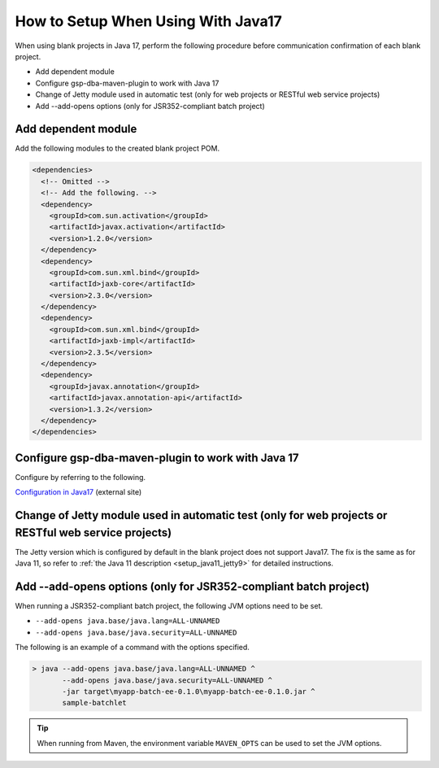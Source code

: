 .. _setup_blank_project_for_Java17:

----------------------------------------------------------
How to Setup When Using With Java17
----------------------------------------------------------

When using blank projects in Java 17, perform the following procedure before communication confirmation of each blank project.

* Add dependent module
* Configure gsp-dba-maven-plugin to work with Java 17
* Change of Jetty module used in automatic test (only for web projects or RESTful web service projects)
* Add --add-opens options (only for JSR352-compliant batch project)

Add dependent module
-------------------------------------------------------------

Add the following modules to the created blank project POM.

.. code-block:: xml

  <dependencies>
    <!-- Omitted -->
    <!-- Add the following. -->
    <dependency>
      <groupId>com.sun.activation</groupId>
      <artifactId>javax.activation</artifactId>
      <version>1.2.0</version>
    </dependency>
    <dependency>
      <groupId>com.sun.xml.bind</groupId>
      <artifactId>jaxb-core</artifactId>
      <version>2.3.0</version>
    </dependency>
    <dependency>
      <groupId>com.sun.xml.bind</groupId>
      <artifactId>jaxb-impl</artifactId>
      <version>2.3.5</version>
    </dependency>
    <dependency>
      <groupId>javax.annotation</groupId>
      <artifactId>javax.annotation-api</artifactId>
      <version>1.3.2</version>
    </dependency>
  </dependencies>


Configure gsp-dba-maven-plugin to work with Java 17
----------------------------------------------------------

Configure by referring to the following.

`Configuration in Java17 <https://github.com/coastland/gsp-dba-maven-plugin#java17%E3%81%A7%E3%81%AE%E8%A8%AD%E5%AE%9A>`_ (external site)

.. _setup_java17_jetty9:

Change of Jetty module used in automatic test (only for web projects or RESTful web service projects)
------------------------------------------------------------------------------------------------------------------

The Jetty version which is configured by default in the blank project does not support Java17.
The fix is the same as for Java 11, so refer to :ref:`the Java 11 description <setup_java11_jetty9>` for detailed instructions.

Add --add-opens options (only for JSR352-compliant batch project)
------------------------------------------------------------------------------------------------------------------

When running a JSR352-compliant batch project, the following JVM options need to be set.

* ``--add-opens java.base/java.lang=ALL-UNNAMED``
* ``--add-opens java.base/java.security=ALL-UNNAMED``

The following is an example of a command with the options specified.

.. code-block:: batch

  > java --add-opens java.base/java.lang=ALL-UNNAMED ^
         --add-opens java.base/java.security=ALL-UNNAMED ^
         -jar target\myapp-batch-ee-0.1.0\myapp-batch-ee-0.1.0.jar ^
         sample-batchlet

.. tip::
  When running from Maven, the environment variable ``MAVEN_OPTS`` can be used to set the JVM options.
